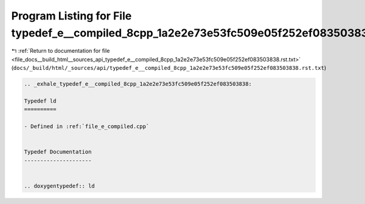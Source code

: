 
.. _program_listing_file_docs__build_html__sources_api_typedef_e__compiled_8cpp_1a2e2e73e53fc509e05f252ef083503838.rst.txt:

Program Listing for File typedef_e__compiled_8cpp_1a2e2e73e53fc509e05f252ef083503838.rst.txt
============================================================================================

|exhale_lsh| :ref:`Return to documentation for file <file_docs__build_html__sources_api_typedef_e__compiled_8cpp_1a2e2e73e53fc509e05f252ef083503838.rst.txt>` (``docs/_build/html/_sources/api/typedef_e__compiled_8cpp_1a2e2e73e53fc509e05f252ef083503838.rst.txt``)

.. |exhale_lsh| unicode:: U+021B0 .. UPWARDS ARROW WITH TIP LEFTWARDS

.. code-block:: cpp

   .. _exhale_typedef_e__compiled_8cpp_1a2e2e73e53fc509e05f252ef083503838:
   
   Typedef ld
   ==========
   
   - Defined in :ref:`file_e_compiled.cpp`
   
   
   Typedef Documentation
   ---------------------
   
   
   .. doxygentypedef:: ld
